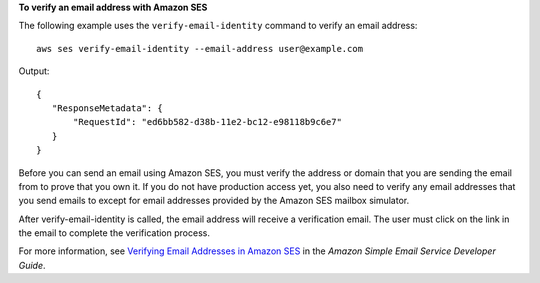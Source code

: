 **To verify an email address with Amazon SES**

The following example uses the ``verify-email-identity`` command to verify an email address::

    aws ses verify-email-identity --email-address user@example.com

Output::    

 {
    "ResponseMetadata": {
        "RequestId": "ed6bb582-d38b-11e2-bc12-e98118b9c6e7"
    }
 }


Before you can send an email using Amazon SES, you must verify the address or domain that you are sending the email 
from to prove that you own it. If you do not have production access yet, you also need to verify any email addresses 
that you send emails to except for email addresses provided by the Amazon SES mailbox simulator. 

After verify-email-identity is called, the email address will receive a verification email. The user must click on the link in 
the email to complete the verification process.  

For more information, see `Verifying Email Addresses in Amazon SES`_ in the *Amazon Simple Email Service Developer Guide*.

.. _Verifying Email Addresses in Amazon SES: http://docs.aws.amazon.com/ses/latest/DeveloperGuide/verify-email-addresses.html
